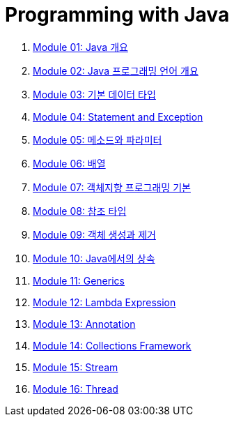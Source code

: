 = Programming with Java

1. link:./course/Module01_java_overview/contents/01_overview_java.adoc[Module 01: Java 개요]
2. link:./course/Module02_Java_progrmming_language_overview/contents/01_Java_language.adoc[Module 02: Java 프로그래밍 언어 개요]
3. link:./course/Module03_primitive_data_type/contents/01_primitive_data_type.adoc[Module 03: 기본 데이터 타입]
4. link:./course/Module04_statement_and_exception/contents/01_statement_and_exception.adoc[Module 04: Statement and Exception]
5. link:./course/Module05_method_parameter/contents/01_method_parameter.adoc[Module 05: 메소드와 파라미터]
6. link:./course/Module06_array/contents/01_array.adoc[Module 06: 배열]
7. link:./course/Module07_oop_basic/contents/01_OOP_basic.adoc[Module 07: 객체지향 프로그래밍 기본]
8. link:./course/Module08_reference_type/contents/01_reference_type.adoc[Module 08: 참조 타입]
9. link:./course/Module09_object_creation_deletion/contents/01_object_creation_destroy.adoc[Module 09: 객체 생성과 제거]
10. link:./course/Module10_inheritance_in_java/contents/01_inheritance_in_java.adoc[Module 10: Java에서의 상속]
11. link:./course/Module11_generics/contents/01_generics.adoc[Module 11: Generics]
12. link:./course/Module12_lambda_expression/contents/01_Lambda.adoc[Module 12: Lambda Expression]
13. link:./course/Module13_annotation/contents/01_annotation.adoc[Module 13: Annotation]
14. link:./course/Module14_collections_framework/contents/00_collections_framework.adoc[Module 14: Collections Framework]
15. link:./course/Module15_stream/contents/01_stream.adoc[Module 15: Stream]
16. link:./course/Module16_thread/contents/00_introduction.adoc[Module 16: Thread]